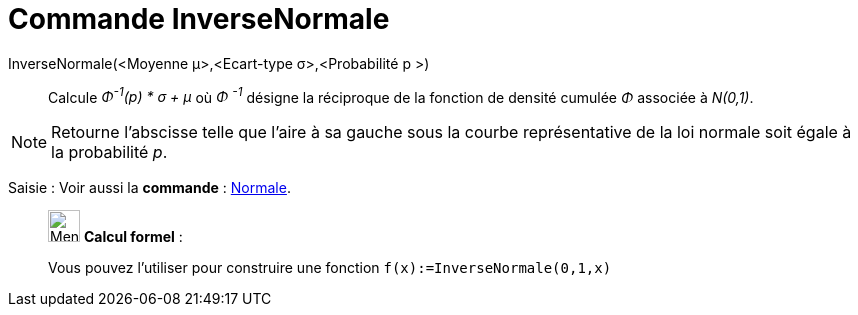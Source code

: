 = Commande InverseNormale
:page-en: commands/InverseNormal
ifdef::env-github[:imagesdir: /fr/modules/ROOT/assets/images]

InverseNormale(<Moyenne μ>,<Ecart-type σ>,<Probabilité p >)::
  Calcule _Φ^-1^(p) * σ + μ_ où _Φ ^-1^_ désigne la réciproque de la fonction de densité cumulée _Φ_ associée à
  _N(0,1)_.

[NOTE]
====

Retourne l'abscisse telle que l'aire à sa gauche sous la courbe représentative de la loi normale soit égale à
la probabilité _p_.

====

[.kcode]#Saisie :# Voir aussi la *commande* : xref:/commands/Normale.adoc[Normale].

____________________________________________________________

image:32px-Menu_view_cas.svg.png[Menu view cas.svg,width=32,height=32] *Calcul formel* :

Vous pouvez l'utiliser pour construire une fonction `++f(x):=InverseNormale(0,1,x)++`
